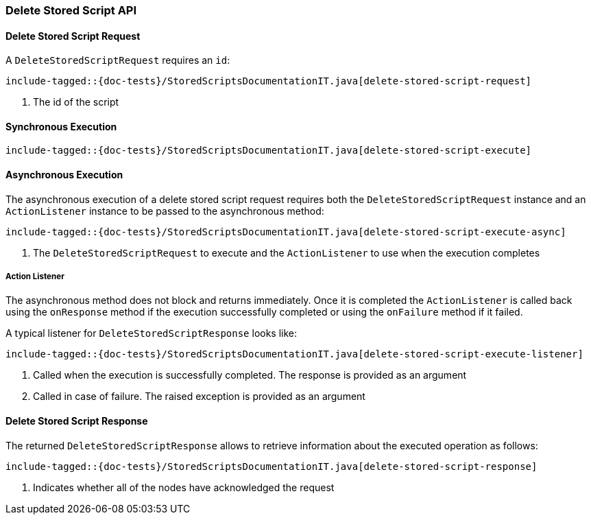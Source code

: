 [[java-rest-high-delete-stored-script]]

=== Delete Stored Script API

[[java-rest-high-delete-stored-script-request]]
==== Delete Stored Script Request

A `DeleteStoredScriptRequest` requires an `id`:

["source","java",subs="attributes,callouts,macros"]
--------------------------------------------------
include-tagged::{doc-tests}/StoredScriptsDocumentationIT.java[delete-stored-script-request]
--------------------------------------------------
<1> The id of the script

[[java-rest-high-delete-stored-script-sync]]
==== Synchronous Execution
["source","java",subs="attributes,callouts,macros"]
--------------------------------------------------
include-tagged::{doc-tests}/StoredScriptsDocumentationIT.java[delete-stored-script-execute]
--------------------------------------------------

[[java-rest-high-delete-stored-script-async]]
==== Asynchronous Execution

The asynchronous execution of a delete stored script request requires both the `DeleteStoredScriptRequest`
instance and an `ActionListener` instance to be passed to the asynchronous method:

["source","java",subs="attributes,callouts,macros"]
--------------------------------------------------
include-tagged::{doc-tests}/StoredScriptsDocumentationIT.java[delete-stored-script-execute-async]
--------------------------------------------------
<1> The `DeleteStoredScriptRequest` to execute and the `ActionListener` to use when
the execution completes

[[java-rest-high-delete-stored-script-listener]]
===== Action Listener

The asynchronous method does not block and returns immediately. Once it is
completed the `ActionListener` is called back using the `onResponse` method
if the execution successfully completed or using the `onFailure` method if
it failed.

A typical listener for `DeleteStoredScriptResponse` looks like:

["source","java",subs="attributes,callouts,macros"]
--------------------------------------------------
include-tagged::{doc-tests}/StoredScriptsDocumentationIT.java[delete-stored-script-execute-listener]
--------------------------------------------------
<1> Called when the execution is successfully completed. The response is
provided as an argument
<2> Called in case of failure. The raised exception is provided as an argument

[[java-rest-high-delete-stored-script-response]]
==== Delete Stored Script Response

The returned `DeleteStoredScriptResponse` allows to retrieve information about the
executed operation as follows:

["source","java",subs="attributes,callouts,macros"]
--------------------------------------------------
include-tagged::{doc-tests}/StoredScriptsDocumentationIT.java[delete-stored-script-response]
--------------------------------------------------
<1> Indicates whether all of the nodes have acknowledged the request